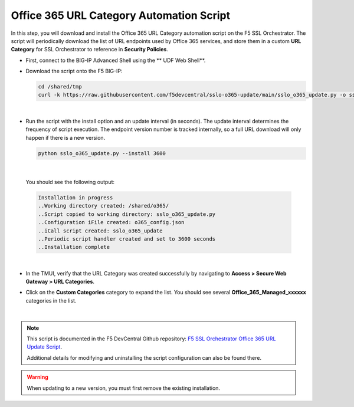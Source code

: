 .. role:: red

Office 365 URL Category Automation Script
============================================

In this step, you will download and install the Office 365 URL Category automation script on the F5 SSL Orchestrator. The script will periodically download the list of URL endpoints used by Office 365 services, and store them in a custom **URL Category** for SSL Orchestrator to reference in **Security Policies**.


- First, connect to the BIG-IP Advanced Shell using the ** UDF Web Shell**.

.. image:: ../images/appendix1-0-1.png
   :align: center

- Download the script onto the F5 BIG-IP:

  .. code-block:: bash

     cd /shared/tmp
     curl -k https://raw.githubusercontent.com/f5devcentral/sslo-o365-update/main/sslo_o365_update.py -o sslo_o365_update.py

|

- Run the script with the install option and an update interval (in seconds). The update interval determines the
  frequency of script execution. The endpoint version number is tracked internally, so a full URL
  download will only happen if there is a new version.
  
  .. code-block:: bash

     python sslo_o365_update.py --install 3600

|

  You should see the following output:

  .. code-block:: bash

     Installation in progress
     ..Working directory created: /shared/o365/
     ..Script copied to working directory: sslo_o365_update.py
     ..Configuration iFile created: o365_config.json
     ..iCall script created: sslo_o365_update
     ..Periodic script handler created and set to 3600 seconds
     ..Installation complete

|

- In the TMUI, verify that the URL Category was created successfully by navigating to **Access > Secure Web Gateway > URL Categories**.

.. image:: ../images/appendix1-0-2.png
   :align: center

- Click on the **Custom Categories** category to expand the list. You should see several **Office_365_Managed_xxxxxx** categories in the list.

.. image:: ../images/appendix1-0-3.png
   :align: center

|

.. note::
   This script is documented in the F5 DevCentral Github repository:
   `F5 SSL Orchestrator Office 365 URL Update Script <https://github.com/f5devcentral/sslo-o365-update>`_.
   
   Additional details for modifying and uninstalling the script configuration can also be found there.

.. warning::

   When updating to a new version, you must first remove the existing installation.
